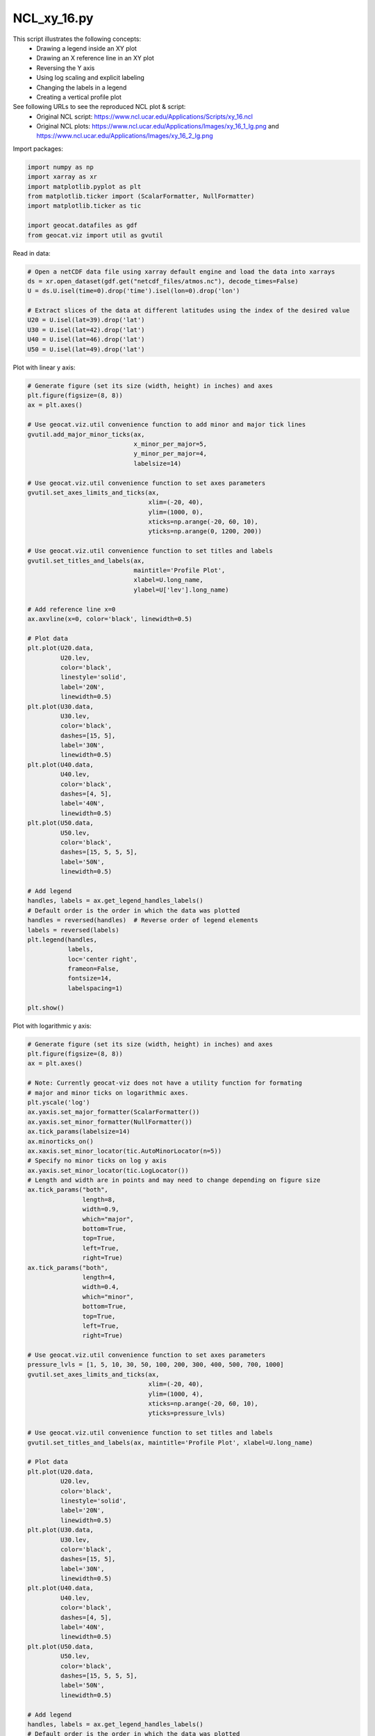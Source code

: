 
.. DO NOT EDIT.
.. THIS FILE WAS AUTOMATICALLY GENERATED BY SPHINX-GALLERY.
.. TO MAKE CHANGES, EDIT THE SOURCE PYTHON FILE:
.. "gallery/XY/NCL_xy_16.py"
.. LINE NUMBERS ARE GIVEN BELOW.

.. only:: html

    .. note::
        :class: sphx-glr-download-link-note

        Click :ref:`here <sphx_glr_download_gallery_XY_NCL_xy_16.py>`
        to download the full example code

.. rst-class:: sphx-glr-example-title

.. _sphx_glr_gallery_XY_NCL_xy_16.py:


NCL_xy_16.py
===============
This script illustrates the following concepts:
   - Drawing a legend inside an XY plot
   - Drawing an X reference line in an XY plot
   - Reversing the Y axis
   - Using log scaling and explicit labeling
   - Changing the labels in a legend
   - Creating a vertical profile plot

See following URLs to see the reproduced NCL plot & script:
    - Original NCL script: https://www.ncl.ucar.edu/Applications/Scripts/xy_16.ncl
    - Original NCL plots: https://www.ncl.ucar.edu/Applications/Images/xy_16_1_lg.png and https://www.ncl.ucar.edu/Applications/Images/xy_16_2_lg.png

.. GENERATED FROM PYTHON SOURCE LINES 18-19

Import packages:

.. GENERATED FROM PYTHON SOURCE LINES 19-28

.. code-block:: default

    import numpy as np
    import xarray as xr
    import matplotlib.pyplot as plt
    from matplotlib.ticker import (ScalarFormatter, NullFormatter)
    import matplotlib.ticker as tic

    import geocat.datafiles as gdf
    from geocat.viz import util as gvutil








.. GENERATED FROM PYTHON SOURCE LINES 29-30

Read in data:

.. GENERATED FROM PYTHON SOURCE LINES 30-41

.. code-block:: default


    # Open a netCDF data file using xarray default engine and load the data into xarrays
    ds = xr.open_dataset(gdf.get("netcdf_files/atmos.nc"), decode_times=False)
    U = ds.U.isel(time=0).drop('time').isel(lon=0).drop('lon')

    # Extract slices of the data at different latitudes using the index of the desired value
    U20 = U.isel(lat=39).drop('lat')
    U30 = U.isel(lat=42).drop('lat')
    U40 = U.isel(lat=46).drop('lat')
    U50 = U.isel(lat=49).drop('lat')








.. GENERATED FROM PYTHON SOURCE LINES 42-43

Plot with linear y axis:

.. GENERATED FROM PYTHON SOURCE LINES 43-110

.. code-block:: default


    # Generate figure (set its size (width, height) in inches) and axes
    plt.figure(figsize=(8, 8))
    ax = plt.axes()

    # Use geocat.viz.util convenience function to add minor and major tick lines
    gvutil.add_major_minor_ticks(ax,
                                 x_minor_per_major=5,
                                 y_minor_per_major=4,
                                 labelsize=14)

    # Use geocat.viz.util convenience function to set axes parameters
    gvutil.set_axes_limits_and_ticks(ax,
                                     xlim=(-20, 40),
                                     ylim=(1000, 0),
                                     xticks=np.arange(-20, 60, 10),
                                     yticks=np.arange(0, 1200, 200))

    # Use geocat.viz.util convenience function to set titles and labels
    gvutil.set_titles_and_labels(ax,
                                 maintitle='Profile Plot',
                                 xlabel=U.long_name,
                                 ylabel=U['lev'].long_name)

    # Add reference line x=0
    ax.axvline(x=0, color='black', linewidth=0.5)

    # Plot data
    plt.plot(U20.data,
             U20.lev,
             color='black',
             linestyle='solid',
             label='20N',
             linewidth=0.5)
    plt.plot(U30.data,
             U30.lev,
             color='black',
             dashes=[15, 5],
             label='30N',
             linewidth=0.5)
    plt.plot(U40.data,
             U40.lev,
             color='black',
             dashes=[4, 5],
             label='40N',
             linewidth=0.5)
    plt.plot(U50.data,
             U50.lev,
             color='black',
             dashes=[15, 5, 5, 5],
             label='50N',
             linewidth=0.5)

    # Add legend
    handles, labels = ax.get_legend_handles_labels()
    # Default order is the order in which the data was plotted
    handles = reversed(handles)  # Reverse order of legend elements
    labels = reversed(labels)
    plt.legend(handles,
               labels,
               loc='center right',
               frameon=False,
               fontsize=14,
               labelspacing=1)

    plt.show()




.. image:: /gallery/XY/images/sphx_glr_NCL_xy_16_001.png
    :alt: Profile Plot
    :class: sphx-glr-single-img





.. GENERATED FROM PYTHON SOURCE LINES 111-112

Plot with logarithmic y axis:

.. GENERATED FROM PYTHON SOURCE LINES 112-195

.. code-block:: default


    # Generate figure (set its size (width, height) in inches) and axes
    plt.figure(figsize=(8, 8))
    ax = plt.axes()

    # Note: Currently geocat-viz does not have a utility function for formating
    # major and minor ticks on logarithmic axes.
    plt.yscale('log')
    ax.yaxis.set_major_formatter(ScalarFormatter())
    ax.yaxis.set_minor_formatter(NullFormatter())
    ax.tick_params(labelsize=14)
    ax.minorticks_on()
    ax.xaxis.set_minor_locator(tic.AutoMinorLocator(n=5))
    # Specify no minor ticks on log y axis
    ax.yaxis.set_minor_locator(tic.LogLocator())
    # Length and width are in points and may need to change depending on figure size
    ax.tick_params("both",
                   length=8,
                   width=0.9,
                   which="major",
                   bottom=True,
                   top=True,
                   left=True,
                   right=True)
    ax.tick_params("both",
                   length=4,
                   width=0.4,
                   which="minor",
                   bottom=True,
                   top=True,
                   left=True,
                   right=True)

    # Use geocat.viz.util convenience function to set axes parameters
    pressure_lvls = [1, 5, 10, 30, 50, 100, 200, 300, 400, 500, 700, 1000]
    gvutil.set_axes_limits_and_ticks(ax,
                                     xlim=(-20, 40),
                                     ylim=(1000, 4),
                                     xticks=np.arange(-20, 60, 10),
                                     yticks=pressure_lvls)

    # Use geocat.viz.util convenience function to set titles and labels
    gvutil.set_titles_and_labels(ax, maintitle='Profile Plot', xlabel=U.long_name)

    # Plot data
    plt.plot(U20.data,
             U20.lev,
             color='black',
             linestyle='solid',
             label='20N',
             linewidth=0.5)
    plt.plot(U30.data,
             U30.lev,
             color='black',
             dashes=[15, 5],
             label='30N',
             linewidth=0.5)
    plt.plot(U40.data,
             U40.lev,
             color='black',
             dashes=[4, 5],
             label='40N',
             linewidth=0.5)
    plt.plot(U50.data,
             U50.lev,
             color='black',
             dashes=[15, 5, 5, 5],
             label='50N',
             linewidth=0.5)

    # Add legend
    handles, labels = ax.get_legend_handles_labels()
    # Default order is the order in which the data was plotted
    handles = reversed(handles)  # Reverse order of legend elements
    labels = reversed(labels)
    plt.legend(handles,
               labels,
               loc='center right',
               frameon=False,
               fontsize=14,
               labelspacing=1)

    plt.show()



.. image:: /gallery/XY/images/sphx_glr_NCL_xy_16_002.png
    :alt: Profile Plot
    :class: sphx-glr-single-img






.. rst-class:: sphx-glr-timing

   **Total running time of the script:** ( 0 minutes  0.481 seconds)


.. _sphx_glr_download_gallery_XY_NCL_xy_16.py:


.. only :: html

 .. container:: sphx-glr-footer
    :class: sphx-glr-footer-example



  .. container:: sphx-glr-download sphx-glr-download-python

     :download:`Download Python source code: NCL_xy_16.py <NCL_xy_16.py>`



  .. container:: sphx-glr-download sphx-glr-download-jupyter

     :download:`Download Jupyter notebook: NCL_xy_16.ipynb <NCL_xy_16.ipynb>`


.. only:: html

 .. rst-class:: sphx-glr-signature

    `Gallery generated by Sphinx-Gallery <https://sphinx-gallery.github.io>`_

